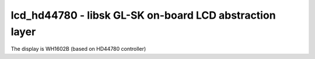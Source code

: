 lcd_hd44780 - libsk GL-SK on-board LCD abstraction layer
========================================================

The display is WH1602B (based on HD44780 controller)


.. c:autodoc:: inc/lcd_hd44780.h src/lcd_hd44780.c
   :clang: -I/lib/clang/10.0.0/include, -I../inc, -std=gnu18, -DHAWKMOTH
